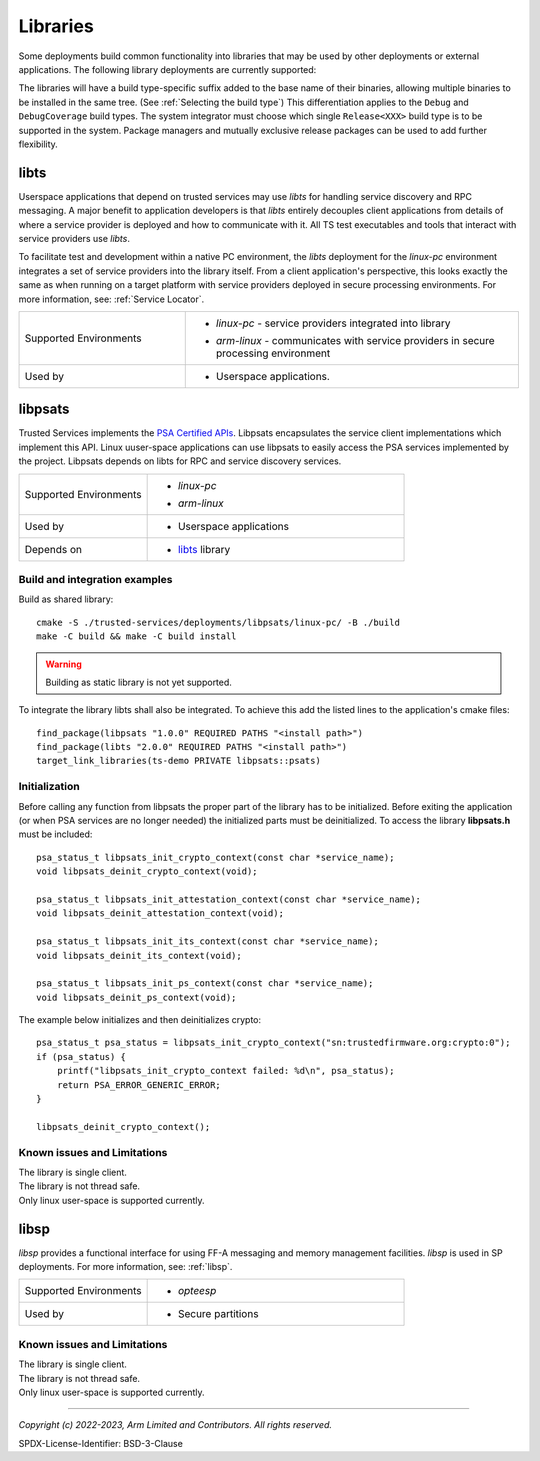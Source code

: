 Libraries
=========
Some deployments build common functionality into libraries that may be used by
other deployments or external applications. The following library deployments
are currently supported:

The libraries will have a build type-specific suffix added to the base name of
their binaries, allowing multiple binaries to be installed in the same tree.
(See :ref:`Selecting the build type`) This differentiation applies to the
``Debug`` and ``DebugCoverage`` build types. The system integrator must choose
which single ``Release<XXX>`` build type is to be supported in the system.
Package managers and mutually exclusive release packages can be used to add
further flexibility.

.. _libs-libts:

libts
-----

Userspace applications that depend on trusted services may use *libts* for handling
service discovery and RPC messaging. A major benefit to application developers is
that *libts* entirely decouples client applications from details of where a service
provider is deployed and how to communicate with it. All TS test executables and
tools that interact with service providers use *libts*.

To facilitate test and development within a native PC environment, the *libts*
deployment for the *linux-pc* environment integrates a set of service providers
into the library itself. From a client application's perspective, this looks
exactly the same as when running on a target platform with service providers
deployed in secure processing environments. For more information, see:
:ref:`Service Locator`.

.. list-table::
  :widths: 1 2
  :header-rows: 0

  * - Supported Environments
    - * | *linux-pc* - service providers integrated into library
      * | *arm-linux* - communicates with service providers in secure processing environment
  * - Used by
    - * Userspace applications.


.. _libs-libpsats:

libpsats
--------

Trusted Services implements the `PSA Certified APIs`_. Libpsats encapsulates the service client implementations
which implement this API. Linux uuser-space applications can use libpsats to easily access the PSA services
implemented by the project. Libpsats depends on libts for RPC and service discovery services.

.. list-table::
  :widths: 1 2
  :header-rows: 0

  * - Supported Environments
    - * | *linux-pc*
      * | *arm-linux*
  * - Used by
    - * Userspace applications
  * - Depends on
    - * `libts`_ library

Build and integration examples
..............................

Build as shared library::

  cmake -S ./trusted-services/deployments/libpsats/linux-pc/ -B ./build
  make -C build && make -C build install

.. warning::
    Building as static library is not yet supported.

To integrate the library libts shall also be integrated. To achieve this add the listed
lines to the application's cmake files::

  find_package(libpsats "1.0.0" REQUIRED PATHS "<install path>")
  find_package(libts "2.0.0" REQUIRED PATHS "<install path>")
  target_link_libraries(ts-demo PRIVATE libpsats::psats)

Initialization
..............

Before calling any function from libpsats the proper part of the library has to be initialized.
Before exiting the application (or when PSA services are no longer needed) the initialized
parts must be deinitialized. To access the library **libpsats.h** must be included::

   psa_status_t libpsats_init_crypto_context(const char *service_name);
   void libpsats_deinit_crypto_context(void);

   psa_status_t libpsats_init_attestation_context(const char *service_name);
   void libpsats_deinit_attestation_context(void);

   psa_status_t libpsats_init_its_context(const char *service_name);
   void libpsats_deinit_its_context(void);

   psa_status_t libpsats_init_ps_context(const char *service_name);
   void libpsats_deinit_ps_context(void);

The example below initializes and then deinitializes crypto::

    psa_status_t psa_status = libpsats_init_crypto_context("sn:trustedfirmware.org:crypto:0");
    if (psa_status) {
        printf("libpsats_init_crypto_context failed: %d\n", psa_status);
        return PSA_ERROR_GENERIC_ERROR;
    }

    libpsats_deinit_crypto_context();

Known issues and Limitations
............................

| The library is single client.
| The library is not thread safe.
| Only linux user-space is supported currently.

.. _libs-libsp:

libsp
-----

*libsp* provides a functional interface for using FF-A messaging and memory
management facilities. *libsp* is used in SP deployments. For more information, see:
:ref:`libsp`.

.. list-table::
  :widths: 1 2
  :header-rows: 0

  * - Supported Environments
    - * | *opteesp*
  * - Used by
    - * Secure partitions

Known issues and Limitations
............................

| The library is single client.
| The library is not thread safe.
| Only linux user-space is supported currently.

--------------

.. _`PSA Certified APIs`: https://arm-software.github.io/psa-api/

*Copyright (c) 2022-2023, Arm Limited and Contributors. All rights reserved.*

SPDX-License-Identifier: BSD-3-Clause

